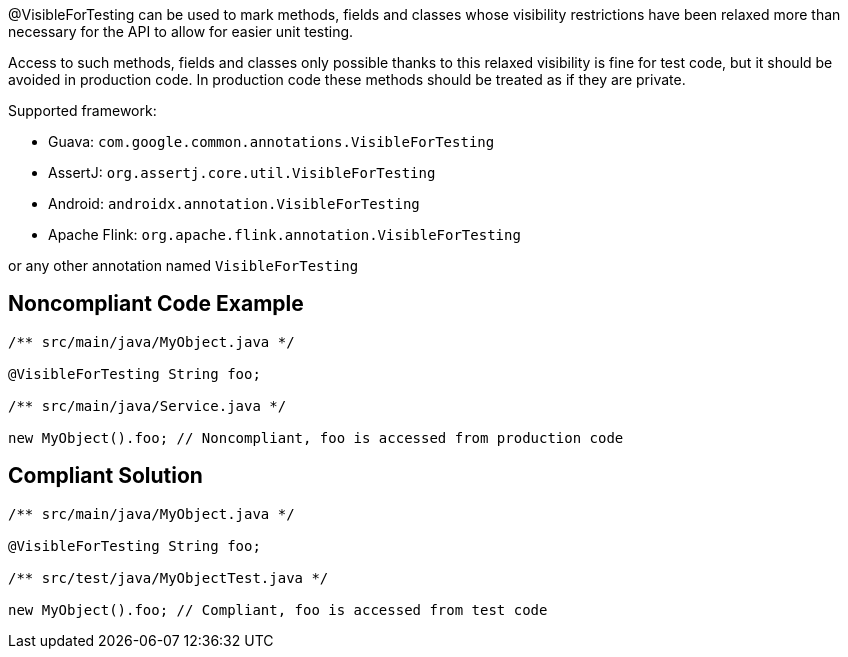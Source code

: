 @VisibleForTesting can be used to mark methods, fields and classes whose visibility restrictions have been relaxed more than necessary for the API to allow for easier unit testing.


Access to such methods, fields and classes only possible thanks to this relaxed visibility is fine for test code, but it should be avoided in production code. In production code these methods should be treated as if they are private.


Supported framework:

* Guava: ``++com.google.common.annotations.VisibleForTesting++``

* AssertJ: ``++org.assertj.core.util.VisibleForTesting++``

* Android: ``++androidx.annotation.VisibleForTesting++``

* Apache Flink: ``++org.apache.flink.annotation.VisibleForTesting++``

or any other annotation named ``++VisibleForTesting++``

== Noncompliant Code Example

----
/** src/main/java/MyObject.java */

@VisibleForTesting String foo;

/** src/main/java/Service.java */

new MyObject().foo; // Noncompliant, foo is accessed from production code
----

== Compliant Solution

----
/** src/main/java/MyObject.java */

@VisibleForTesting String foo;

/** src/test/java/MyObjectTest.java */

new MyObject().foo; // Compliant, foo is accessed from test code
----
